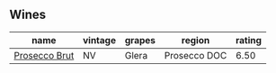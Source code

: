 
** Wines

#+attr_html: :class wines-table
|                                                       name | vintage | grapes |       region | rating |
|------------------------------------------------------------+---------+--------+--------------+--------|
| [[barberry:/wines/db3a6fa1-c0df-4989-9814-0ba62b5ea7a0][Prosecco Brut]] |      NV |  Glera | Prosecco DOC |   6.50 |
